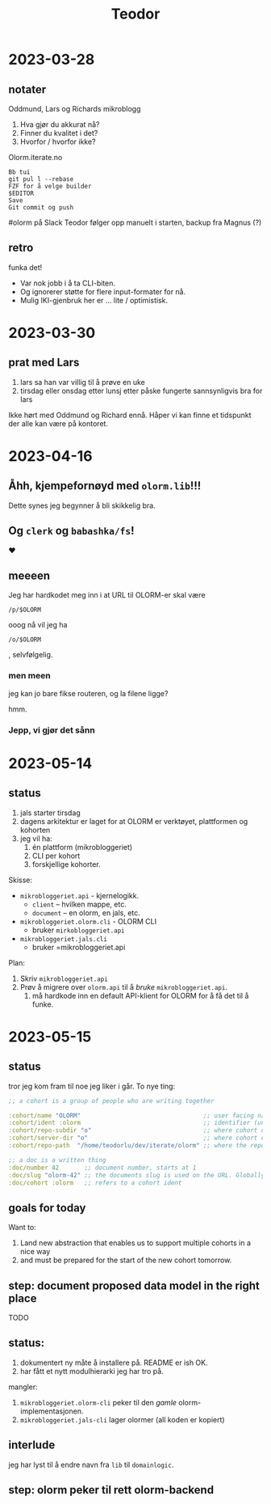 #+title: Teodor

* 2023-03-28
** notater
Oddmund, Lars og Richards mikroblogg

1. Hva gjør du akkurat nå?
2. Finner du kvalitet i det?
3. Hvorfor / hvorfor ikke?

Olorm.iterate.no

#+begin_src
Bb tui
git pul l --rebase
FZF for å velge builder
$EDITOR
Save
Git commit og push
#+end_src

#olorm på Slack
Teodor følger opp manuelt i starten, backup fra Magnus (?)
** retro
funka det!

- Var nok jobb i å ta CLI-biten.
- Og ignorerer støtte for flere input-formater for nå.
- Mulig IKI-gjenbruk her er ... lite / optimistisk.
* 2023-03-30
** prat med Lars
1. lars sa han var villig til å prøve en uke
2. tirsdag eller onsdag etter lunsj etter påske fungerte sannsynligvis bra for lars

Ikke hørt med Oddmund og Richard ennå.
Håper vi kan finne et tidspunkt der alle kan være på kontoret.
* 2023-04-16
** Åhh, kjempefornøyd med =olorm.lib=!!!
Dette synes jeg begynner å bli skikkelig bra.
** Og =clerk= og =babashka/fs=!
❤️
** meeeen
Jeg har hardkodet meg inn i at URL til OLORM-er skal være

#+begin_src
/p/$OLORM
#+end_src

ooog nå vil jeg ha

#+begin_src
/o/$OLORM
#+end_src

, selvfølgelig.
*** men meen
jeg kan jo bare fikse routeren, og la filene ligge?

hmm.
*** Jepp, vi gjør det sånn
* 2023-05-14
** status
1. jals starter tirsdag
2. dagens arkitektur er laget for at OLORM er verktøyet, plattformen og kohorten
3. jeg vil ha:
   1. én plattform (mikrobloggeriet)
   2. CLI per kohort
   3. forskjellige kohorter.

Skisse:

- =mikrobloggeriet.api= - kjernelogikk.
  - =client= -- hvilken mappe, etc.
  - =document= -- en olorm, en jals, etc.
- =mikrobloggeriet.olorm.cli= - OLORM CLI
  - bruker =mirkobloggeriet.api=
- =mikrobloggeriet.jals.cli=
  - bruker =mikrobloggeriet.api

Plan:

1. Skriv =mikrobloggeriet.api=
2. Prøv å migrere over =olorm.api= til å /bruke/ =mikrobloggeriet.api=.
   1. må hardkode inn en default API-klient for OLORM for å få det til å funke.
* 2023-05-15
** status
tror jeg kom fram til noe jeg liker i går.
To nye ting:

#+begin_src clojure
;; a cohort is a group of people who are writing together

:cohort/name "OLORM"                                  ;; user facing name (unique)
:cohort/ident :olorm                                  ;; identifier (unique)
:cohort/repo-subdir "o"                               ;; where cohort docs are on disk (unique)
:cohort/server-dir "o"                                ;; where cohort docs are on the server (unique)
:cohort/repo-path  "/home/teodorlu/dev/iterate/olorm" ;; where the repo is

;; a doc is a written thing
:doc/number 42       ;; document number, starts at 1
:doc/slug "olorm-42" ;; the documents slug is used on the URL. Globally unique
:doc/cohort :olorm   ;; refers to a cohort ident
#+end_src
** goals for today
Want to:

1. Land new abstraction that enables us to support multiple cohorts in a nice way
2. and must be prepared for the start of the new cohort tomorrow.
** step: document proposed data model in the right place
TODO
** status:
1. dokumentert ny måte å installere på.
   README er ish OK.
2. har fått et nytt modulhierarki jeg har tro på.

mangler:

1. =mikrobloggeriet.olorm-cli= peker til den /gamle/ olorm-implementasjonen.
2. =mikrobloggeriet.jals-cli= lager olormer (all koden er kopiert)
** interlude
jeg har lyst til å endre navn fra =lib= til =domainlogic=.
** step: olorm peker til rett olorm-backend
